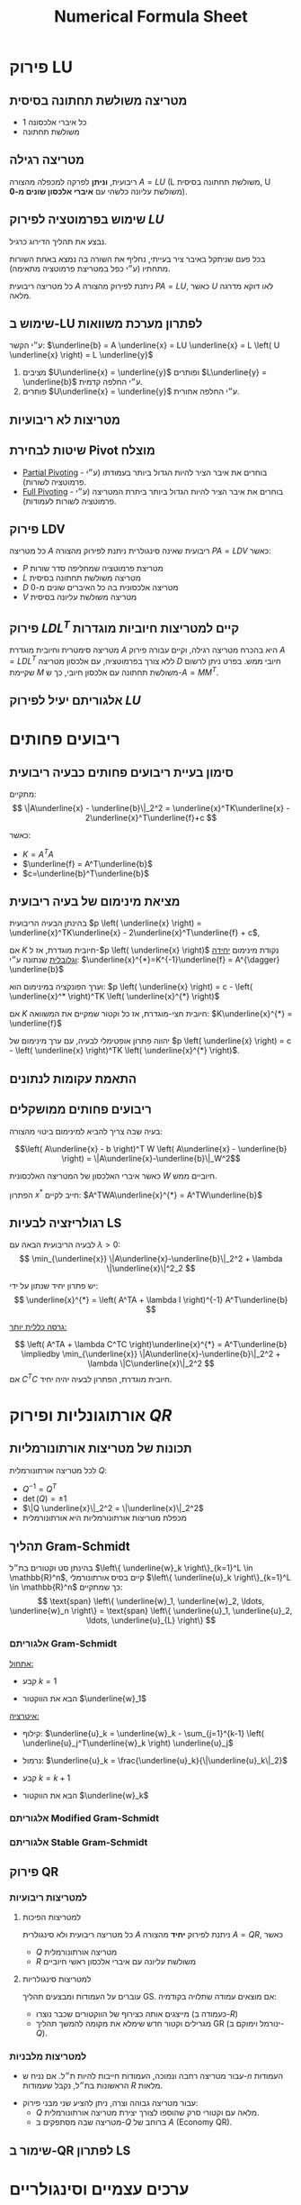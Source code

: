 #+title: Numerical Formula Sheet
#+LANGUAGE: he
#+HTML_HEAD: <link rel="stylesheet" type="text/css" href="style.css" />
#+HTML_HEAD_EXTRA: <link rel="alternate stylesheet" type="text/css" href="style.css" />
#+STARTUP: latexpreview


* פירוק LU
**  מטריצה משולשת תחתונה בסיסית
- כל איברי אלכסונה 1
- משולשת תחתונה

** מטריצה רגילה
ריבועית, **וניתן** לפרקה למכפלה מהצורה $A=LU$
(L משולשת תחתונה בסיסית, U משולשת עליונה כלשהי עם **איברי אלכסון שונים מ-0**).

** שימוש בפרמוטציה לפירוק $LU$
נבצע את תהליך הדירוג כרגיל.

בכל פעם שניתקל באיבר ציר בעייתי, נחליף את השורה בה נמצא באחת השורות מתחתיו (ע״י כפל במטריצת פרמוטציה מתאימה).

כל מטריצה ריבועית $A$ ניתנת לפירוק מהצורה $PA=LU$, כאשר $U$ לאו דוקא מדרגה מלאה.

** שימוש ב-LU לפתרון מערכת משוואות
 ע״י הקשר: $\underline{b} = A \underline{x} = LU \underline{x} = L \left( U \underline{x} \right) = L \underline{y}$

 1. מציבים $U\underline{x} = \underline{y}$ ופותרים $L\underline{y} = \underline{b}$ ע״י החלפה קדמית.
 2. פותרים $U\underline{x} = \underline{y}$ ע״י החלפה אחורית.

** מטריצות לא ריבועיות
#+attr_html: :width 50%
[[./img/m<n.png]]
#+attr_html: :width 50%
[[./img/m>n.png]]

** שיטות לבחירת Pivot מוצלח
- _Partial Pivoting_ - בוחרים את איבר הציר להיות הגדול ביותר בעמודתו (ע״י פרמוטציה לשורות).
- _Full Pivoting_ - בוחרים את איבר הציר להיות הגדול ביותר ביתרת המטריצה (ע״י פרמוטציה לשורות לעמודות).

** פירוק LDV
כל מטריצה $A$ ריבועית שאינה סינגולרית ניתנת לפירוק מהצורה $PA=LDV$ כאשר:
- $P$ מטריצת פרמוטציה שמחליפה סדר שורות
- $L$ מטריצה משולשת תחתונה בסיסית
- $D$ מטריצה אלכסונית בה כל האיברים שונים מ-0
- $V$ מטריצה משולשת עליונה בסיסית

** פירוק $LDL^{T}$ קיים למטריצות חיוביות מוגדרות
מטריצה סימטרית וחיובית מוגדרת $A$ היא בהכרח מטריצה רגילה,
וקיים עבורה פירוק $A=LDL^T$ ללא צורך בפרמוטציה, עם אלכסון מטריצה $D$ חיובי ממש.
בפרט ניתן לרשום שקיימת $M$ משולשת תחתונה עם אלכסון חיובי, כך ש-$A = MM^T$.


** אלגוריתם יעיל לפירוק $LU$


* ריבועים פחותים

** סימון בעיית ריבועים פחותים כבעיה ריבועית
מתקיים:
\[
\|A\underline{x} - \underline{b}\|_2^2
=
\underline{x}^TK\underline{x} - 2\underline{x}^T\underline{f}+c
\]

כאשר:
- $K = A^TA$
- $\underline{f} = A^T\underline{b}$
- $c=\underline{b}^T\underline{b}$

** מציאת מינימום של בעיה ריבועית

 בהינתן הבעיה הריבועית $p \left( \underline{x} \right) = \underline{x}^TK\underline{x} - 2\underline{x}^T\underline{f} + c$,

 אם $K$ חיובית מוגדרת, אז ל-$p \left( \underline{x} \right)$ נקודת מינימום _יחידה וגלובלית_ שנתונה ע״י: $\underline{x}^{*}=K^{-1}\underline{f} = A^{\dagger} \underline{b}$

 וערך הפונקציה במינימום הוא: $p \left( \underline{x} \right) = c - \left( \underline{x}^* \right)^TK \left( \underline{x}^{*} \right)$

 אם $K$ חיובית חצי-מוגדרת, אז כל וקטור שמקיים את המשוואה:
 $K\underline{x}^{*} = \underline{f}$

יהווה פתרון אופטימלי לבעיה, עם ערך מינימום של $p \left( \underline{x} \right) = c - \left( \underline{x} \right)^TK \left( \underline{x}^{*} \right)$.

** התאמת עקומות לנתונים
** ריבועים פחותים ממושקלים
בעיה שבה צריך להביא למינימום ביטוי מהצורה:

$$\left( A\underline{x} - b \right)^T W \left( A\underline{x} - \underline{b} \right)
=
\|A\underline{x}-\underline{b}\|_W^2$$

כאשר איברי האלכסון של המטריצה האלכסונית $W$ חיוביים ממש.

הפתרון $x^{*}$ חייב לקיים: $A^TWA\underline{x}^{*} = A^TW\underline{b}$

** רגולריזציה לבעיות LS
לבעיה הריבועית הבאה עם  $\lambda>0$:
\[
\min_{\underline{x}} \|A\underline{x}-\underline{b}\|_2^2 + \lambda \|\underline{x}\|^2_2
\]

יש פתרון יחיד שנתון על ידי:
\[
\underline{x}^{*} = \left( A^TA + \lambda I \right)^{-1} A^T\underline{b}
\]

_גרסה כללית יותר:_

\[
\left( A^TA + \lambda C^TC \right)\underline{x}^{*} = A^T\underline{b}
\impliedby
\min_{\underline{x}} \|A\underline{x}-\underline{b}\|_2^2 + \lambda \|C\underline{x}\|_2^2
\]
אם $C^TC$ חיובית מוגדרת, הפתרון לבעיה יהיה יחיד.



* אורתוגונליות ופירוק $QR$
** תכונות של מטריצות אורתונורמליות
לכל מטריצה אורתונורמלית $Q$:
- $Q^{-1} = Q^T$
- $\det \left( Q \right) = \pm 1$
- $\|Q \underline{x}\|_2^2 = \|\underline{x}\|_2^2$
- מכפלת מטריצות אורתונורמליות היא אורתונורמלית

** תהליך Gram-Schmidt
בהינתן סט וקטורים בת״ל $\left\{ \underline{w}_k \right\}_{k=1}^L \in \mathbb{R}^n$, קיים בסיס אורתונורמלי $\left\{ \underline{u}_k \right\}_{k=1}^L \in \mathbb{R}^n$ כך שמתקיים:
\[
\text{span} \left\{ \underline{w}_1, \underline{w}_2, \ldots, \underline{w}_n \right\}
=
\text{span} \left\{ \underline{u}_1, \underline{u}_2, \ldots, \underline{u}_{L} \right\}
\]

*** אלגוריתם Gram-Schmidt
_אתחול:_
- קבע $k=1$

- הבא את הווקטור $\underline{w}_1$

_איטרציה:_
- קילוף: $\underline{u}_k = \underline{w}_k - \sum_{j=1}^{k-1} \left( \underline{u}_j^T\underline{w}_k \right) \underline{u}_j$

- נרמול: $\underline{u}_k = \frac{\underline{u}_k}{\|\underline{u}_k\|_2}$

- קבע $k=k+1$

- הבא את הווקטור $\underline{w}_k$

*** אלגוריתם Modified Gram-Schmidt
*** אלגוריתם Stable Gram-Schmidt

** פירוק QR
*** למטריצות ריבועיות
**** למטריצות הפיכות
כל מטריצה ריבועית ולא סינגולרית $A$ ניתנת לפירוק *יחיד* מהצורה $A=QR$, כאשר
- $Q$ מטריצה אורתונורמלית
- $R$ משולשת עליונה עם איברי אלכסון ראשי חיוביים

**** למטריצות סינגולריות
עוברים על העמודות ומבצעים תהליך GS. אם מוצאים עמודה שתלויה בקודמיה:
- מייצגים אותה כצירוף של הווקטורים שכבר נוצרו (כעמודה ב-$R$)
- מגרילים וקטור חדש שימלא את מקומה להמשך תהליך GR (ינורמל וימוקם ב-$Q$).

*** למטריצות מלבניות
- עבור מטריצה רחבה ונמוכה, העמודות חייבות להיות ת״ל.
  אם נניח ש-$n$ העמודות הראשונות בת״ל, נקבל שעמודות $R$ מלאות.

#+attr_html: :width 50%
 [[./img/QR-wide-short.png]]

- עבור מטריצה גבוהה וצרה, ניתן להציע שני מבני פירוק:
  - $Q$ מלאה עם וקטורי סרק שהוספו לצורך יצירת מטריצה אורתונורמלית.
  - מטריצה שבה מסתפקים ב-$Q$ ברוחב של $A$ (Economy QR).

#+attr_html: :width 50%
[[./img/QR-tall-narrow.png]]

** שימור ב-QR לפתרון LS


* ערכים עצמיים וסינגולריים

** הצמדת מטריצה משמרת ערכים עצמיים
בהינתן מטריצה ריבועית $A$ ומטריצה הפיכה $G$ באותו גודל,
  המטריצה $G^{-1}AG$ תהיה בעלת אותם ע״ע כשל $G$ (הו״ע לאו דוקא זהים).

** פירוק Schur
בהינתן מטריצה ריבועית $A$ לכסינה, ניתן למצוא:
- מטריצה אורתונורמלית $Q$
- מטריצה משולשת עליונה $T$

  כך שמתקיים:
  $$Q^TAQ=T$$

  איברי האלכסון הראשי של $T$ יהיו הערכים העצמיים של $A$.

** לכסון מטריצה סימטרית ממשית (פירוק ספקטרלי)
אם מטריצה $A$ ריבועית ממשית וסימטרית, אזי:
- המטריצה בהכרח לכסינה
- *כל ערכיה העצמיים ממשיים*
- וקטוריה העצמיים מהווים סט אורתונורמלי, לכן ניתנת ללכסון אורתונורמלי: $Q^TAQ=D$

** חיוביות/אי-שליליות של ע״ע במטריצות סימטריות
- אם $K$ סימטרית וחיובית מוגדרת, אז כל ערכיה העצמיים *חיוביים*.
- אם $K$ סימטרית חצי-מוגדרת, אז כל ערכיה העצמיים *אי-שליליים*.

** ע״ע כפתרון לבעיות אופטימיציה
למטריצה חיובית חצי מוגדרת $A$ בגודל $n\times n$ בעלת ערכים עצמיים $\lambda_1 \ge \lambda_2 \ge \lambda_3 \ge \ldots \ge \lambda_n \ge 0$
ווקטורים עצמיים תואמים $\underline{v}_1, \underline{v}_2, \underline{v}_3, \ldots, \underline{v}_n$, מתקבל כי:

\begin{align*}
  \max_{\underline{x},\ \|\underline{x}\|_2=1} \underline{x}^TA\underline{x} = \lambda_1
&&
\arg \max_{\underline{x},\|\underline{x}\|_2=1} \underline{x}^TA\underline{x}=\underline{v}_n \\ \\
\min_{\underline{x},\ \|\underline{x}\|_2=1} \underline{x}^TA\underline{x} = \lambda_1
&&
\arg \min_{\underline{x},\|\underline{x}\|_2=1} \underline{x}^TA\underline{x}=\underline{v}_n
\end{align*}

*** מנת ריילי



\[
\underline{x}^{*} = \arg \max_{\underline{x} \ne 0} \left( \frac{\underline{x}^TA\underline{x}}{\underline{x}^T\underline{x}} \right)
\]

*** ערכים עצמיים מוכללים / עפרון
\[
\underline{x}^{*} = \arg \max_{\underline{x} \ne 0} \left( \frac{\underline{x}^TA\underline{x}}{x^TB\underline{x}} \right)
\]

\[
A\underline{x}= \lambda B\underline{x}
\impliedby
A\underline{x} = \left( \frac{\underline{x}^TA\underline{x}}{\underline{x}^TB\underline{x}} \right) B \underline{x}
\impliedby
\nabla \left( \frac{\underline{x}^TA\underline{x}}{\underline{x}^TB\underline{x}} \right) = 0
\]

כאשר $B$ מטריצה חיובית מוגדרת.

** פירוק SVD

כל מטריצה ממשית $A_{m \times n}$ ניתנת לפירוק $SVD$ מהצורה:
\[
A = U\Sigma V^T = \sum_{k=1}^{r}\sigma_k \underline{u}_K \underline{v}_k^{T}
\]

כאשר:
- $U$ מטריצה אורתונורמלית בגודל $m \times m$.
- $\Sigma$ מטריצה אלכסונית בגודל $m \times n$ (גודל $A$), כאשר איברי אלכסונה אי-שליליים ובמגמת ירידה, ונקראים *ערכים סינגולריים*.

** שלבי הבנייה של פירוק SVD
שלבי הבנייה עבור מטריצה $A_{m \times n}$ מלבנית גבוהה ($m>n$) מדרגה מלאה:

1. חשב את המטריצה $A^TA$.
2. בצע למטריצה זו פירוק ספקטרלי וקבל את $\left\{ \lambda_k, \underline{v}_l \right\}_{k=1}^n$, $v_i$ וקטורים א״נ.
3. אסוף את הווקטורים $\underline{v}_i$ כשורותיה של מטריצה - זוהי $V^T$.
4. הוצא שורש לע״ע $\lambda_i$ ואלו יהיה $\sigma_i = \sqrt{\lambda_i}$, איברי האלכסון של $\Sigma$.
5. חשב $\underline{u}_i = \frac{A\underline{v}_i}{\sigma_i}$ לכל $1 \le i \le n$, אלו יהיו עמודות $U$.
6. בנה את הווקטורים $\underline{u}_k$ הנותרים ע״י תהליך GS ובנה מהם את החלק הנותר ב-$U$ (כדי להשלימה לריבועית).

עבור מטריצה מדרגה לא מלאה, ניתקע בשלב 5, ולכן נגריל את הווקטורים $\underline{u}_{r+1}, \ldots, \underline{u}_n$ שעבורם $\sigma_i = 0$,
ונבנה אותם באופן שרירותי כהמשך לבסיס הא״נ במטריצה $U$.

עבור מטריצה מלבנית ״רחבה״ ($m < n$), נבצע את הפירוק $A^T = U\Sigma V^T$ ונבצע שחלוף על אגפי המשוואה.

** פירוק SVD למטריצות סימטריות
עבור מטריצות סימטריות PSD, פירוק ה-SVD שקול לפירוק הספקטרלי.

עבור מטריצה סימטרית שאינה PSD עם ע״ע $\left\{  \lambda_i \right\}_{i=1}^n$, הערכים הסינגולריים יהיו $\left\{  \sigma_i\right\}_{i=1}^n = \left\{  \left| \lambda_i \right|  \right\}_{i=1}^n$,

ועבור פירוק ספקטרלי $A = QDQ^T$ נקבל:
\[
A = U\Sigma V^T = Q \left( D P \right) \left( P Q^{T} \right)
\]

כאשר $P$ מטריצה אלכסונית שאחראית על היפוך הסימן בשורות שמתייחסות לע״ע שליליים ב-$D$.

#+attr_html: :width 50%
[[./img/specral-decomposition-non-psd.png]]

** פתרון מערכות משוואות ע״י SVD
נרצה לפתור את המערכת $A\underline{x}= \left( U \Sigma V^T \right)\underline{x} = \underline{b}$.

- עבור $A$ ריבועית והפיכה,
  \[
  \underline{x} = \left( U \Sigma V^T \right)^{-1}\underline{b}
  =
  V \Sigma^{-1} U^T
  \]

- עבור $A_{m \times n}$ מלבנית גבוהה ($m>n$) מדרגה מלאה,
  \[
  \underline{x} = V \Sigma^{-1} U^T
  \]

  כאשר $\Sigma^{-1}$ זו הכללה להיפוך של המטריצה $\Sigma$, באופן הבא:

#+attr_html: :width 50%
  [[./img/generalized-sigma.png]]

- עבור $A_{m \times n}$ מלבנית רחבה ($m < n$) מדרגה מלאה,
  - מגדירים $\underline{z}=V^T\underline{x}$
  - פותרים $\Sigma \underline{z}=U^T\underline{b}$
  - הפתרון הוא $\underline{x}=V\underline{z}$

  - נגלה עניין מיוחד בפתרון שתחתיתו אפסים
  - הפתרון הקצר ביותר עבור $\underline{z}$ מוביל לפתרון הקצר ביותר עבור $\underline{x}$ ($V$ מטריצה א״נ).

      ניתן גם לכתוב ע״י  $\underline{x}=V\ "\ \Sigma^{-1}\ "\ U^T$ ע״י הכללת היפוך של $\Sigma$:
#+attr_html: :width 50%
      [[./img/wide-matrix-svd-sys.png]]

** פתרון ריבועים פחותים ע״י SVD
עבור הבעיה $\min_{\underline{x}}\|A\underline{x}-\underline{b}\|_2^2$ עם מטריצה $A_{m \times n}$,

- הפתרון האופטימלי עבור בעיית LS עם פתרון יחיד יהיה: $\underline{x}_{\text{opt}} = A^{\dagger}\underline{b} = V\Sigma^{\dagger}U^T\underline{b}$.

- עבור בעיה עם אינסוף פתרונות ($\text{rank} \left( A \right) < n$), המשוואה הנורמלית תהיה:
  \[
    \Sigma^T\Sigma V^T\underline{x}
    =
    \fbox{$\Sigma^T\Sigma \underline{z}
    =
    \Sigma^T \hat{b}$}
    =
    \Sigma^TU^T\underline{b}
  \]

  נקבל וקטור פתרון $\underline{z}$ שעבורו כל רכיב $1 \le i \le r$ הוא $z_i = \frac{\hat{b}_i}{\sigma_i}$, כאשר $\sigma_r$ הע״ס המינימלי ששונה מאפס, ולכל $r < i \le n$ יש חופש בבחירת $z_{i}$.

  אם משתמשים בהגדרת היפוך מוכלל של מטריצה אלכסונית, הפתרון $\underline{x}_{opt}=V\Sigma^{\dagger}U^T\underline{b}$ הופך לוואלידי, במשמעות של ״הפתרון הקצר ביותר״

** פתרון מאוחד לשני סוגי הבעיות
 $\underline{x}_{opt}=V\Sigma^{\dagger}U^T\underline{b}$ הוא פתרון שמתאים גם עבור הבעיה $A\underline{x}=\underline{b}$ וגם עבור $min_{\underline{x}}\|A\underline{x}-\underline{b}\|_2^2$.

- במקרה של פתרון יחיד, זהו הפתרון המדויק.
- במקרה של $\infty$ פתרונות, זהו הפתרון הקצר ביותר.

** קירוב מטריצות עם אילוץ דרגה
עבור מטריצה $A = U \Sigma V^T = \sum_{k=1}^{r}\sigma_k \underline{u}_k \underline{v}_k^T$ עם ע״ס $\sigma_1 \ge \sigma_2 \ge \ldots \ge \sigma_r > 0$,

פתרון הבעיה  $\min_B \|A - B\|_F^2\ \  s.t.\ \  \text{rank} \left( B \right) = k_0$ הינו $B=\sum_{k=1}^{k_0}\sigma_k \underline{u}_k \underline{v}_k^T$.

כאשר $\|A - B\|_F^2 = \sum_{k = k_0+1}^{r}\sigma_k^2$.


* הגדרות בסיסיות ותכונות
** מטריצה חיובית מוגדרת (PD)
מטריצה $K$ כך שמתקיים:
\[
\forall \underline{x} \ne 0,\ \ \underline{x}^TK\underline{x} > 0
\]
מטריצה כזו היא בהכרח לא סינגורית (היא הפיכה).

** מטריצה חיובית חצי מוגדרת (PSD)
מטריצה $K$ כך שמתקיים:
\[
\forall x \ne 0,\ \ \underline{x}^TK\underline{x} \ge 0
\]

** מטריצת Gram
מטריצה $K$ היא גראם אם קיימת $A$ כך ש-$K = A^TA$.

מטריצת גראם היא בהכרח חיובית חצי-מוגדרת.

- אם עמודות $A$ בת״ל אז $K$ היא גם חיובית מוגדרת.

- אם $C$ חיובית מוגדרת  ועמודות $A$ בת״ל אז $A^TCA$ היא חיובית מוגדרת.

** מטריצת Pseudo Inverse
עבור מטריצה $A$ בעלת דרגה מלאה, מגדירים: $A^{\dagger} = \left( A^TA \right)^{-1}A^T

ובהקשר של פירוק SVD: $A^{\dagger} = V \left( \Sigma^T\Sigma \right)^{-1} \Sigma^T U^T = V \Sigma^{\dagger}U^T$

** היפוך מוכלל של מטריצה אלכסונית

$\begin{bmatrix}
\sigma_{1}  & 0 & 0 & 0 \\
0           & \sigma_{2} & 0 & 0 \\
0           & 0 & \sigma_{3} & 0 \\
0           & 0 & 0 & 0 \\
0           & 0 & 0 & 0 \\
0           & 0 & 0 & 0
 \end{bmatrix}^{\dagger} \triangleq \begin{bmatrix}
\frac{1}{\sigma_{1}}  & 0 & 0 & 0 & 0 & 0 \\
0           & \frac{1}{\sigma_{2}} & 0 & 0 & 0 & 0 \\
0           & 0 & \frac{1}{\sigma_{3}} & 0 & 0 & 0 \\
0           & 0 & 0 & 0 & 0 & 0
 \end{bmatrix}$


** מספר מצב של מטריצה ריבועית
מספר מצב של מטריצה $A_{n \times n}$ מוגדר ע״י $\kappa \left\{ A \right\} = \frac{\sigma_1}{\sigma_n}$.
מספר המצב מייצג את הנטייה של המטריצה להיות סינגולרית:
- אם $\kappa \left\{ A \right\} = 1$, המטריצה אורתונורמלית עד כדי קבוע.
- אם $\kappa \left\{ A \right\}$ נוטה ל-$\infty$, מדובר במטריצה סינגולרית.

* גזירת ביטויים מטריציים וקטוריים
- $\nabla \|A\underline{x}-\underline{b}\|_2^2 = 2A^T \left( A\underline{x}-\underline{b} \right)$


* נורמות
** נורמת פורביניוס
\[
\|E\|_F^2 = \sum_{k=1}^m \sum_{j=1}^{n}e_{kj}^2 = \text{trace} \left( E^TE \right)
\]


* אלגברה א׳
** מטריצות
*** משפט: הכפלה במטריצות הפיכות משמאל לא משנה את מרחב השורה
(המערכות שקולות)


* כמויות חישובים
| תהליך              | כמות פעולות           |
|-------------------+--------------------|
| החלפה קדמית/אחורה   | $\frac{1}{2}n^{2}$ |
| פירוק $LU$          | $\frac{n^{3}}{3}$  |
| היפוך מטריצה         | $4 \frac{n^3}{3}$  |
| פירוק צ׳ולסקי יעיל      |                    |
| תהליך Gram-Schmidt | $nL^2$                   |
